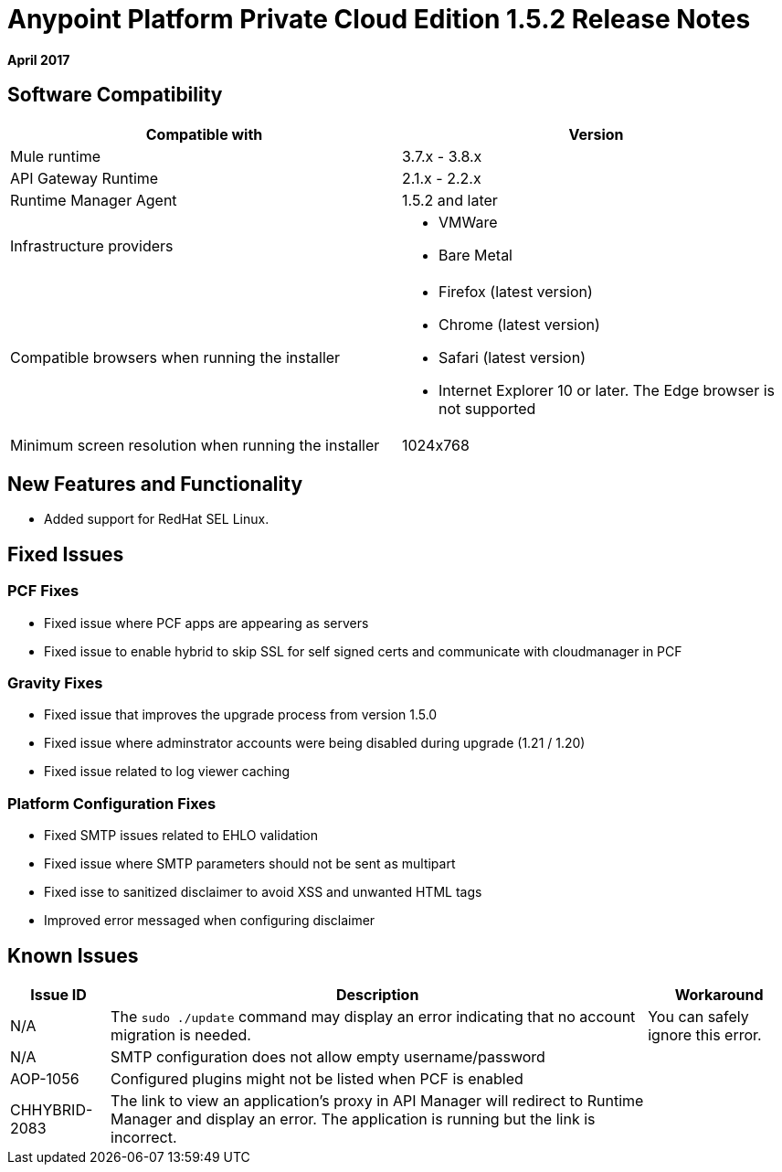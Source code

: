 = Anypoint Platform Private Cloud Edition 1.5.2 Release Notes

**April 2017**

== Software Compatibility

[%header,cols="2*a"]
|===
| Compatible with |Version
| Mule runtime | 3.7.x - 3.8.x
| API Gateway Runtime | 2.1.x - 2.2.x
| Runtime Manager Agent | 1.5.2 and later
| Infrastructure providers |
* VMWare
* Bare Metal

| Compatible browsers when running the installer |

* Firefox (latest version)
* Chrome (latest version)
* Safari (latest version)
* Internet Explorer 10 or later. The Edge browser is not supported

| Minimum screen resolution when running the installer | 1024x768
|===


== New Features and Functionality

* Added support for RedHat SEL Linux.

== Fixed Issues

=== PCF Fixes

* Fixed issue where PCF apps are appearing as servers
* Fixed issue to enable hybrid to skip SSL for self signed certs and communicate with cloudmanager in PCF

=== Gravity Fixes

* Fixed issue that improves the upgrade process from version 1.5.0
* Fixed issue where adminstrator accounts were being disabled during upgrade (1.21 / 1.20)
* Fixed issue related to log viewer caching

=== Platform Configuration Fixes

* Fixed SMTP issues related to EHLO validation
* Fixed issue where SMTP parameters should not be sent as multipart
* Fixed isse to sanitized disclaimer to avoid XSS and unwanted HTML tags
* Improved error messaged when configuring disclaimer

== Known Issues

[%header%autowidth.spread]
|===
|Issue ID |Description |Workaround
| N/A | The `sudo ./update` command may display an error indicating that no account migration is needed. | You can safely ignore this error.
| N/A | SMTP configuration does not allow empty username/password |
| AOP-1056 | Configured plugins might not be listed when PCF is enabled |
| CHHYBRID-2083 | The link to view an application’s proxy in API Manager will redirect to Runtime Manager and display an error. The application is running but the link is incorrect. |
|===